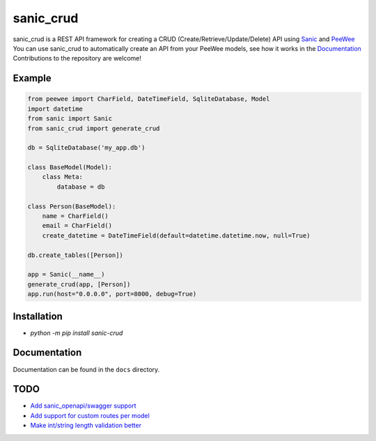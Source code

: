 sanic_crud 
=================================

|Build Status|   |PyPI|   |PyPI version|

sanic_crud is a REST API framework for creating a CRUD (Create/Retrieve/Update/Delete) API using `Sanic <https://github.com/channelcat/sanic>`_ and `PeeWee <http://docs.peewee-orm.com/en/latest/>`_
You can use sanic_crud to automatically create an API from your PeeWee models, see how it works in the `Documentation <docs/using_a_sanic_crud_api.md>`_
Contributions to the repository are welcome!

Example
----------

.. code:: python

    from peewee import CharField, DateTimeField, SqliteDatabase, Model
    import datetime
    from sanic import Sanic
    from sanic_crud import generate_crud
    
    db = SqliteDatabase('my_app.db')
    
    class BaseModel(Model):
        class Meta:
            database = db
    
    class Person(BaseModel):
        name = CharField()
        email = CharField()
        create_datetime = DateTimeField(default=datetime.datetime.now, null=True)
    
    db.create_tables([Person])
    
    app = Sanic(__name__)
    generate_crud(app, [Person])
    app.run(host="0.0.0.0", port=8000, debug=True)

Installation
------------

-  `python -m pip install sanic-crud`

Documentation
-------------

Documentation can be found in the ``docs`` directory.

.. |Build Status| image:: https://travis-ci.org/Typhon66/sanic_crud.svg?branch=master
    :target: https://travis-ci.org/Typhon66/sanic_crud
.. |PyPI| image:: https://badge.fury.io/py/sanic-crud.svg
    :target: https://badge.fury.io/py/sanic-crud
.. |PyPI version| image:: https://img.shields.io/pypi/pyversions/sanic-crud.svg
   :target: https://pypi.python.org/pypi/sanic-crud


TODO
----

* `Add sanic_openapi/swagger support <https://github.com/Typhon66/sanic_crud/issues/11>`_
* `Add support for custom routes per model <https://github.com/Typhon66/sanic_crud/issues/7>`_
* `Make int/string length validation better <https://github.com/Typhon66/sanic_crud/issues/5>`_
